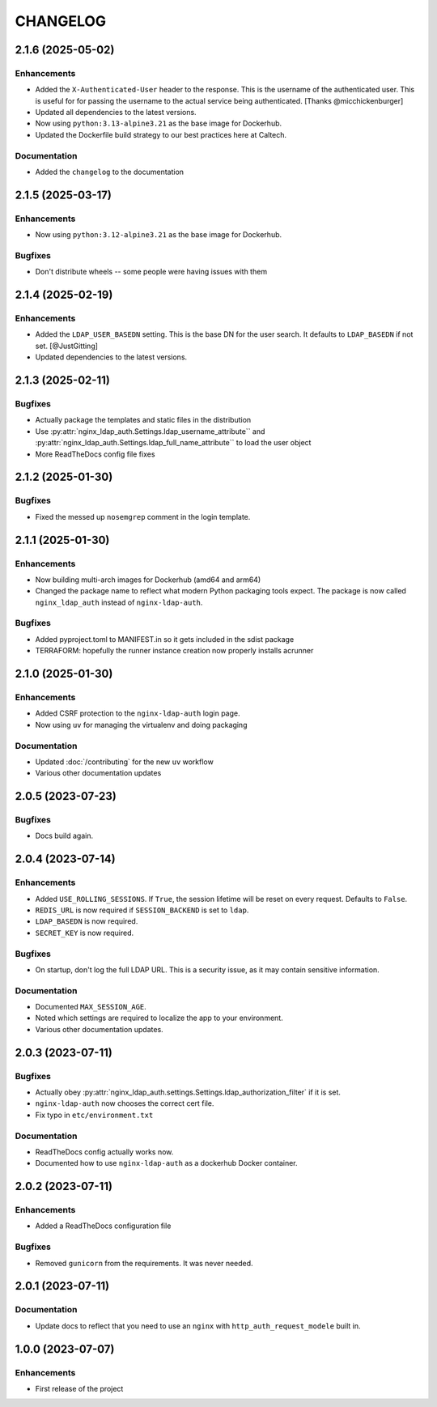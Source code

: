 CHANGELOG
=========

2.1.6 (2025-05-02)
------------------

Enhancements
^^^^^^^^^^^^

- Added the ``X-Authenticated-User`` header to the response.  This is the username of the authenticated user.  This is useful for  for passing the username to the actual service being authenticated.  [Thanks @micchickenburger]
- Updated all dependencies to the latest versions.
- Now using ``python:3.13-alpine3.21`` as the base image for Dockerhub.
- Updated the Dockerfile build strategy to our best practices here at Caltech.

Documentation
^^^^^^^^^^^^^

- Added the ``changelog`` to the documentation

2.1.5 (2025-03-17)
------------------

Enhancements
^^^^^^^^^^^^

- Now using ``python:3.12-alpine3.21`` as the base image for Dockerhub.

Bugfixes
^^^^^^^^

- Don't distribute wheels -- some people were having issues with them


2.1.4 (2025-02-19)
------------------

Enhancements
^^^^^^^^^^^^

- Added the ``LDAP_USER_BASEDN`` setting.  This is the base DN for the user search.  It defaults to ``LDAP_BASEDN`` if not set. [@JustGitting]
- Updated dependencies to the latest versions.

2.1.3 (2025-02-11)
------------------

Bugfixes
^^^^^^^^

- Actually package the templates and static files in the distribution
- Use :py:attr:`nginx_ldap_auth.Settings.ldap_username_attribute`` and :py:attr:`nginx_ldap_auth.Settings.ldap_full_name_attribute`` to load the user object
- More ReadTheDocs config file fixes

2.1.2 (2025-01-30)
------------------

Bugfixes
^^^^^^^^

- Fixed the messed up ``nosemgrep`` comment in the login template.

2.1.1 (2025-01-30)
------------------

Enhancements
^^^^^^^^^^^^

- Now building multi-arch images for Dockerhub (amd64 and arm64)
- Changed the package name to reflect what modern Python packaging tools expect.  The package is now called ``nginx_ldap_auth`` instead of ``nginx-ldap-auth``.

Bugfixes
^^^^^^^^

- Added pyproject.toml to MANIFEST.in so it gets included in the sdist package
- TERRAFORM: hopefully the runner instance creation now properly installs acrunner

2.1.0 (2025-01-30)
------------------

Enhancements
^^^^^^^^^^^^

- Added CSRF protection to the ``nginx-ldap-auth`` login page.
- Now using ``uv`` for managing the virtualenv and doing packaging

Documentation
^^^^^^^^^^^^^

- Updated :doc:`/contributing` for the new ``uv`` workflow
- Various other documentation updates

2.0.5 (2023-07-23)
------------------

Bugfixes
^^^^^^^^

- Docs build again.


2.0.4 (2023-07-14)
------------------

Enhancements
^^^^^^^^^^^^

- Added ``USE_ROLLING_SESSIONS``.  If ``True``, the session lifetime will be reset on every request.  Defaults to ``False``.
- ``REDIS_URL`` is now required if ``SESSION_BACKEND`` is set to ``ldap``.
- ``LDAP_BASEDN`` is now required.
- ``SECRET_KEY`` is now required.

Bugfixes
^^^^^^^^

- On startup, don't log the full LDAP URL.  This is a security issue, as it may contain sensitive information.

Documentation
^^^^^^^^^^^^^

- Documented ``MAX_SESSION_AGE``.
- Noted which settings are required to localize the app to your environment.
- Various other documentation updates.

2.0.3 (2023-07-11)
------------------

Bugfixes
^^^^^^^^

- Actually obey :py:attr:`nginx_ldap_auth.settings.Settings.ldap_authorization_filter` if it is set.
- ``nginx-ldap-auth`` now chooses the correct cert file.
- Fix typo in ``etc/environment.txt``

Documentation
^^^^^^^^^^^^^

- ReadTheDocs config actually works now.
- Documented how to use ``nginx-ldap-auth`` as a dockerhub Docker container.

2.0.2 (2023-07-11)
------------------

Enhancements
^^^^^^^^^^^^

- Added a ReadTheDocs configuration file

Bugfixes
^^^^^^^^

- Removed ``gunicorn`` from the requirements.  It was never needed.

2.0.1 (2023-07-11)
------------------

Documentation
^^^^^^^^^^^^^

- Update docs to reflect that you need to use an ``nginx`` with ``http_auth_request_modele`` built in.

1.0.0 (2023-07-07)
------------------

Enhancements
^^^^^^^^^^^^

- First release of the project
